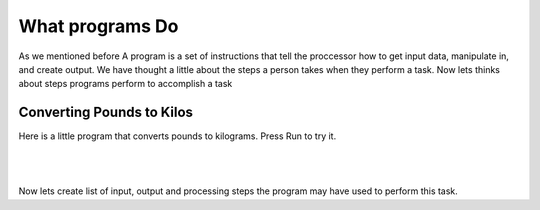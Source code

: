 ..  Copyright (C)  Brad Miller, David Ranum, Jeffrey Elkner, Peter Wentworth, Allen B. Downey, Chris
    Meyers, and Dario Mitchell.  Permission is granted to copy, distribute
    and/or modify this document under the terms of the GNU Free Documentation
    License, Version 1.3 or any later version published by the Free Software
    Foundation; with Invariant Sections being Forward, Prefaces, and
    Contributor List, no Front-Cover Texts, and no Back-Cover Texts.  A copy of
    the license is included in the section entitled "GNU Free Documentation
    License".

.. |NOTE| image:: Figures/pencil.png

.. role:: notetext

.. raw:: html

    <style> .notetext {color:green; font-weight: bold; font-size: 110%; } </style>

.. qnum::
   :prefix: lps-gi-wpd-
   :start: 1

  
What programs Do
====================
As we mentioned before |NOTE| :notetext:`A program is a set of instructions that tell the proccessor how to get input data, manipulate in, and create output.`  We have thought a little about the steps a person takes when they perform a task.  Now lets thinks about steps programs perform to accomplish a task


Converting Pounds to Kilos
------------------------------- 
Here is a little program that converts pounds to kilograms.  Press Run to try it.

    .. activecode:: lps-gi-wpd-code-1
        :above:
        :hidecode:
        :nocodelens:

        def main()  :  
            choice = ''
            factor = .45
            pounds = float( input( "Enter the number of pound to convert to kilos: " ) )
            print ( "%s pounds is  %s kilos" % (pounds,  round(pounds*factor,2) ))

            kilos = float( input( "Enter number of kilos to convert to pounds: " ) )
            print ( "%s kilos is  %s pounds" %  (kilos, round(kilos / factor,2) ))


        main()

|
|
Now lets create list of input, output and processing steps the program may have used to perform this task.

.. reveal:: lps-gi-wpd-rev-1
    :showtitle: Show List
    :hidetitle: Hide List

    #. Ask user for the number of pounds.  *(output)*
    
    #. Read users response *(input)*
    
    #. Ask user for the number of kilos.  *(output)*
    
    #. Read users response *(input)*
    
    #. Calculate the kilos and pounds  *(processing)*
    
    #. Display results to user. *(output)*


.. index:: programming,input,output, processing

